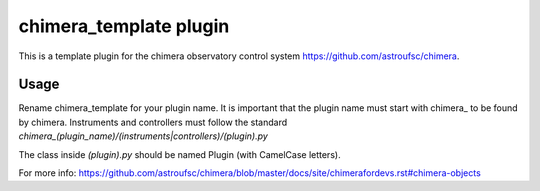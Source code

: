 chimera_template plugin
=======================

This is a template plugin for the chimera observatory control system
https://github.com/astroufsc/chimera.

Usage
-----

Rename chimera_template for your plugin name. It is important that the plugin
name must start with chimera\_ to be found by chimera. Instruments and
controllers must follow the standard `chimera_(plugin_name)/(instruments|controllers)/(plugin).py`

The class inside `(plugin).py` should be named Plugin (with CamelCase letters).

For more info: https://github.com/astroufsc/chimera/blob/master/docs/site/chimerafordevs.rst#chimera-objects